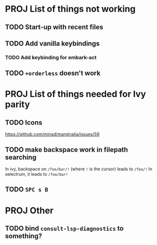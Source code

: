 * PROJ List of things not working
** TODO Start-up with recent files
** TODO Add vanilla keybindings
*** TODO Add keybinding for embark-act
** TODO ~+orderless~ doesn't work
* PROJ List of things needed for Ivy parity
** TODO Icons
https://github.com/minad/marginalia/issues/59
** TODO make backspace work in filepath searching
In ivy, backspace on =/foo/bar/!= (where =!= is the cursor) leads to =/foo/!=
In selectrum, it leads to =/foo/bar!=
** TODO =SPC s B=
* PROJ Other
** TODO bind =consult-lsp-diagnostics= to something?
